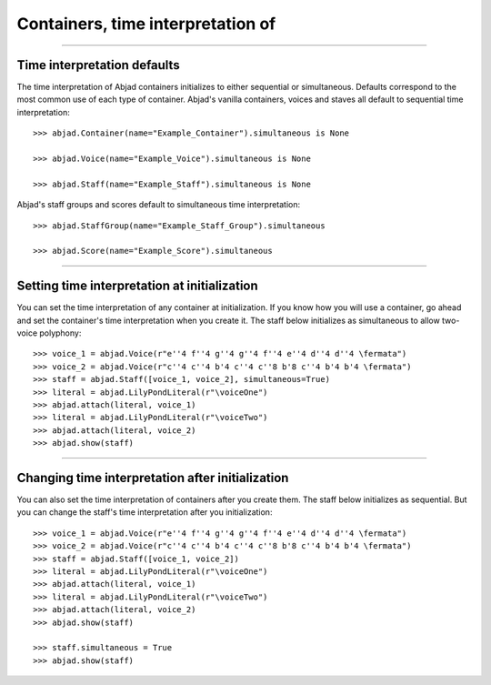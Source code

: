 Containers, time interpretation of
==================================

..

----

Time interpretation defaults
----------------------------

The time interpretation of Abjad containers initializes to either sequential or
simultaneous. Defaults correspond to the most common use of each type of container.
Abjad's vanilla containers, voices and staves all default to sequential time
interpretation:

::

    >>> abjad.Container(name="Example_Container").simultaneous is None

    >>> abjad.Voice(name="Example_Voice").simultaneous is None

    >>> abjad.Staff(name="Example_Staff").simultaneous is None

Abjad's staff groups and scores default to simultaneous time interpretation:

::

    >>> abjad.StaffGroup(name="Example_Staff_Group").simultaneous

    >>> abjad.Score(name="Example_Score").simultaneous

----

Setting time interpretation at initialization
---------------------------------------------

You can set the time interpretation of any container at initialization. If you know how
you will use a container, go ahead and set the container's time interpretation when you
create it. The staff below initializes as simultaneous to allow two-voice polyphony:

::

    >>> voice_1 = abjad.Voice(r"e''4 f''4 g''4 g''4 f''4 e''4 d''4 d''4 \fermata")
    >>> voice_2 = abjad.Voice(r"c''4 c''4 b'4 c''4 c''8 b'8 c''4 b'4 b'4 \fermata")
    >>> staff = abjad.Staff([voice_1, voice_2], simultaneous=True)
    >>> literal = abjad.LilyPondLiteral(r"\voiceOne")
    >>> abjad.attach(literal, voice_1)
    >>> literal = abjad.LilyPondLiteral(r"\voiceTwo")
    >>> abjad.attach(literal, voice_2)
    >>> abjad.show(staff)

----

Changing time interpretation after initialization
-------------------------------------------------

You can also set the time interpretation of containers after you create them. The staff
below initializes as sequential. But you can change the staff's time interpretation after
you initialization:

::

    >>> voice_1 = abjad.Voice(r"e''4 f''4 g''4 g''4 f''4 e''4 d''4 d''4 \fermata")
    >>> voice_2 = abjad.Voice(r"c''4 c''4 b'4 c''4 c''8 b'8 c''4 b'4 b'4 \fermata")
    >>> staff = abjad.Staff([voice_1, voice_2])
    >>> literal = abjad.LilyPondLiteral(r"\voiceOne")
    >>> abjad.attach(literal, voice_1)
    >>> literal = abjad.LilyPondLiteral(r"\voiceTwo")
    >>> abjad.attach(literal, voice_2)
    >>> abjad.show(staff)

    >>> staff.simultaneous = True
    >>> abjad.show(staff)
